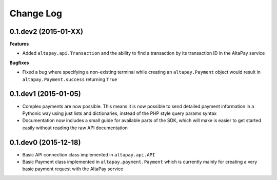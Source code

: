 Change Log
----------

0.1.dev2 (2015-01-XX)
+++++++++++++++++++++

**Features**

- Added ``altapay.api.Transaction`` and the ability to find a transaction by its transaction ID in the AltaPay service

**Bugfixes**

- Fixed a bug where specifying a non-existing terminal while creating an ``altapay.Payment`` object would result in ``altapay.Payment.success`` returning ``True``

0.1.dev1 (2015-01-05)
+++++++++++++++++++++

- Complex payments are now possible. This means it is now possible to send detailed payment information in a Pythonic way using just lists and dictionaries, instead of the PHP style query params syntax
- Documentation now includes a small guide for available parts of the SDK, which will make is easier to get started easily without reading the raw API documentation

0.1.dev0 (2015-12-18)
+++++++++++++++++++++

- Basic API connection class implemented in ``altapay.api.API``
- Basic Payment class implemented in ``altapay.payment.Payment`` which is currently mainly for creating a very basic payment request with the AltaPay service
